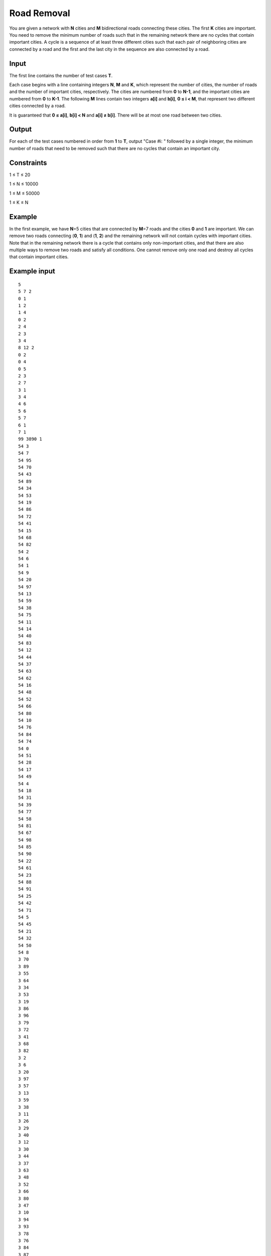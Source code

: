 Road Removal
============

You are given a network with **N** cities and **M** bidirectional roads
connecting these cities. The first **K** cities are important. You need to
remove the minimum number of roads such that in the remaining network there are
no cycles that contain important cities. A cycle is a sequence of at least
three different cities such that each pair of neighboring cities are connected
by a road and the first and the last city in the sequence are also connected by
a road.

Input
-----

The first line contains the number of test cases **T**.

Each case begins with a line containing integers **N**, **M** and **K**, which
represent the number of cities, the number of roads and the number of important
cities, respectively. The cities are numbered from **0** to **N-1**, and the
important cities are numbered from **0** to **K-1**. The following **M** lines
contain two integers **a[i]** and **b[i]**, **0 ≤ i < M**, that represent two
different cities connected by a road.

It is guaranteed that **0 ≤ a[i]**, **b[i] < N** and **a[i] ≠ b[i]**. There
will be at most one road between two cities.

Output
------

For each of the test cases numbered in order from **1** to **T**, output
"Case #i: " followed by a single integer, the minimum number of roads that need
to be removed such that there are no cycles that contain an important city.

Constraints
-----------

1 ≤ T ≤ 20

1 ≤ N ≤ 10000

1 ≤ M ≤ 50000

1 ≤ K ≤ N

Example
-------
In the first example, we have **N**\ =5 cities that are connected by **M**\ =7
roads and the cities **0** and **1** are important. We can remove two roads
connecting (**0**, **1**) and (**1**, **2**) and the remaining network will not
contain cycles with important cities. Note that in the remaining network there
is a cycle that contains only non-important cities, and that there are also
multiple ways to remove two roads and satisfy all conditions. One cannot remove
only one road and destroy all cycles that contain important cities.

Example input
-------------

::

    5
    5 7 2
    0 1
    1 2
    1 4
    0 2
    2 4
    2 3
    3 4
    8 12 2
    0 2
    0 4
    0 5
    2 3
    2 7
    3 1
    3 4
    4 6
    5 6
    5 7
    6 1
    7 1
    99 3890 1
    54 3
    54 7
    54 95
    54 70
    54 43
    54 89
    54 34
    54 53
    54 19
    54 86
    54 72
    54 41
    54 15
    54 68
    54 82
    54 2
    54 6
    54 1
    54 9
    54 20
    54 97
    54 13
    54 59
    54 38
    54 75
    54 11
    54 14
    54 40
    54 83
    54 12
    54 44
    54 37
    54 63
    54 62
    54 16
    54 48
    54 52
    54 66
    54 80
    54 10
    54 76
    54 84
    54 74
    54 0
    54 51
    54 28
    54 17
    54 49
    54 4
    54 18
    54 31
    54 39
    54 77
    54 58
    54 81
    54 67
    54 98
    54 85
    54 90
    54 22
    54 61
    54 23
    54 88
    54 91
    54 25
    54 42
    54 71
    54 5
    54 45
    54 21
    54 32
    54 50
    54 8
    3 70
    3 89
    3 55
    3 64
    3 34
    3 53
    3 19
    3 86
    3 96
    3 79
    3 72
    3 41
    3 68
    3 82
    3 2
    3 6
    3 20
    3 97
    3 57
    3 13
    3 59
    3 38
    3 11
    3 26
    3 29
    3 40
    3 12
    3 30
    3 44
    3 37
    3 63
    3 48
    3 52
    3 66
    3 80
    3 47
    3 10
    3 94
    3 93
    3 78
    3 76
    3 84
    3 87
    3 74
    3 27
    3 35
    3 0
    3 51
    3 28
    3 17
    3 49
    3 4
    3 36
    3 18
    3 31
    3 39
    3 77
    3 58
    3 60
    3 67
    3 98
    3 85
    3 90
    3 22
    3 65
    3 61
    3 56
    3 23
    3 88
    3 25
    3 71
    3 5
    3 73
    3 32
    3 50
    3 92
    7 70
    7 89
    7 55
    7 64
    7 34
    7 53
    7 19
    7 86
    7 96
    7 79
    7 72
    7 41
    7 15
    7 82
    7 6
    7 9
    7 97
    7 13
    7 59
    7 38
    7 69
    7 75
    7 24
    7 14
    7 26
    7 29
    7 83
    7 12
    7 30
    7 44
    7 37
    7 63
    7 62
    7 16
    7 48
    7 52
    7 66
    7 80
    7 10
    7 93
    7 78
    7 76
    7 84
    7 87
    7 74
    7 27
    7 0
    7 51
    7 17
    7 49
    7 4
    7 36
    7 18
    7 31
    7 46
    7 39
    7 81
    7 98
    7 85
    7 90
    7 33
    7 22
    7 65
    7 61
    7 56
    7 23
    7 88
    7 91
    7 42
    7 71
    7 5
    7 45
    7 21
    7 73
    7 32
    7 50
    7 8
    7 92
    95 70
    95 43
    95 55
    95 34
    95 53
    95 19
    95 86
    95 96
    95 79
    95 72
    95 41
    95 15
    95 68
    95 82
    95 6
    95 9
    95 20
    95 97
    95 57
    95 13
    95 59
    95 38
    95 69
    95 11
    95 24
    95 14
    95 26
    95 29
    95 83
    95 12
    95 30
    95 44
    95 37
    95 63
    95 62
    95 16
    95 48
    95 52
    95 66
    95 47
    95 94
    95 93
    95 76
    95 84
    95 87
    95 74
    95 27
    95 35
    95 0
    95 51
    95 28
    95 49
    95 4
    95 36
    95 18
    95 31
    95 46
    95 39
    95 77
    95 58
    95 81
    95 60
    95 98
    95 85
    95 90
    95 33
    95 22
    95 65
    95 61
    95 56
    95 23
    95 88
    95 91
    95 25
    95 42
    95 71
    95 21
    95 73
    95 32
    95 50
    95 8
    70 43
    70 89
    70 55
    70 34
    70 53
    70 19
    70 86
    70 96
    70 79
    70 72
    70 41
    70 15
    70 68
    70 82
    70 2
    70 6
    70 9
    70 20
    70 97
    70 57
    70 13
    70 59
    70 38
    70 75
    70 11
    70 24
    70 14
    70 26
    70 40
    70 83
    70 12
    70 30
    70 44
    70 37
    70 63
    70 62
    70 16
    70 48
    70 66
    70 80
    70 47
    70 94
    70 93
    70 76
    70 84
    70 87
    70 74
    70 27
    70 35
    70 0
    70 51
    70 17
    70 49
    70 4
    70 36
    70 18
    70 39
    70 77
    70 58
    70 81
    70 60
    70 98
    70 85
    70 90
    70 65
    70 23
    70 88
    70 91
    70 42
    70 71
    70 5
    70 45
    70 32
    70 50
    70 8
    70 92
    43 89
    43 55
    43 64
    43 53
    43 19
    43 86
    43 96
    43 79
    43 41
    43 15
    43 68
    43 82
    43 2
    43 6
    43 1
    43 20
    43 97
    43 57
    43 13
    43 59
    43 69
    43 75
    43 11
    43 24
    43 14
    43 26
    43 29
    43 40
    43 83
    43 12
    43 30
    43 44
    43 37
    43 63
    43 62
    43 16
    43 52
    43 66
    43 80
    43 47
    43 10
    43 94
    43 93
    43 78
    43 76
    43 84
    43 87
    43 27
    43 35
    43 0
    43 51
    43 28
    43 17
    43 49
    43 4
    43 18
    43 31
    43 46
    43 39
    43 58
    43 81
    43 60
    43 98
    43 85
    43 90
    43 22
    43 65
    43 61
    43 23
    43 88
    43 91
    43 25
    43 42
    43 71
    43 5
    43 45
    43 21
    43 73
    43 32
    43 50
    43 92
    89 55
    89 64
    89 34
    89 53
    89 19
    89 86
    89 96
    89 79
    89 72
    89 41
    89 15
    89 82
    89 2
    89 6
    89 1
    89 9
    89 20
    89 97
    89 13
    89 59
    89 38
    89 69
    89 11
    89 24
    89 14
    89 40
    89 12
    89 30
    89 44
    89 63
    89 62
    89 48
    89 52
    89 66
    89 80
    89 47
    89 10
    89 94
    89 93
    89 76
    89 84
    89 87
    89 35
    89 0
    89 28
    89 49
    89 4
    89 36
    89 31
    89 46
    89 39
    89 77
    89 58
    89 81
    89 60
    89 67
    89 85
    89 90
    89 33
    89 22
    89 65
    89 56
    89 23
    89 88
    89 91
    89 25
    89 42
    89 71
    89 5
    89 45
    89 21
    89 73
    89 8
    89 92
    55 64
    55 19
    55 86
    55 96
    55 79
    55 72
    55 41
    55 15
    55 68
    55 82
    55 2
    55 6
    55 1
    55 9
    55 20
    55 97
    55 57
    55 38
    55 69
    55 75
    55 26
    55 29
    55 12
    55 30
    55 44
    55 37
    55 63
    55 62
    55 16
    55 48
    55 52
    55 66
    55 80
    55 47
    55 10
    55 94
    55 93
    55 78
    55 76
    55 84
    55 87
    55 74
    55 35
    55 51
    55 28
    55 49
    55 4
    55 36
    55 18
    55 39
    55 77
    55 58
    55 81
    55 67
    55 98
    55 85
    55 90
    55 33
    55 22
    55 65
    55 61
    55 56
    55 23
    55 88
    55 91
    55 25
    55 42
    55 71
    55 5
    55 45
    55 21
    55 73
    55 32
    55 50
    55 92
    64 53
    64 19
    64 96
    64 79
    64 41
    64 15
    64 68
    64 2
    64 6
    64 1
    64 9
    64 20
    64 97
    64 57
    64 13
    64 59
    64 38
    64 69
    64 75
    64 11
    64 14
    64 26
    64 29
    64 40
    64 83
    64 12
    64 30
    64 44
    64 37
    64 63
    64 62
    64 16
    64 48
    64 52
    64 47
    64 10
    64 94
    64 93
    64 78
    64 76
    64 87
    64 74
    64 27
    64 35
    64 51
    64 28
    64 17
    64 49
    64 4
    64 46
    64 39
    64 77
    64 58
    64 81
    64 60
    64 67
    64 98
    64 90
    64 33
    64 65
    64 61
    64 56
    64 23
    64 88
    64 91
    64 25
    64 42
    64 71
    64 5
    64 45
    64 21
    64 73
    64 32
    64 50
    34 53
    34 86
    34 96
    34 79
    34 72
    34 41
    34 15
    34 82
    34 2
    34 6
    34 1
    34 20
    34 97
    34 57
    34 38
    34 69
    34 75
    34 24
    34 14
    34 26
    34 29
    34 40
    34 83
    34 30
    34 44
    34 37
    34 63
    34 16
    34 48
    34 52
    34 66
    34 80
    34 10
    34 93
    34 78
    34 76
    34 87
    34 74
    34 35
    34 0
    34 51
    34 28
    34 49
    34 36
    34 18
    34 31
    34 46
    34 39
    34 58
    34 81
    34 60
    34 67
    34 98
    34 90
    34 33
    34 22
    34 65
    34 56
    34 23
    34 88
    34 91
    34 25
    34 42
    34 71
    34 5
    34 45
    34 21
    34 73
    34 32
    34 50
    34 8
    34 92
    53 86
    53 79
    53 72
    53 15
    53 82
    53 2
    53 6
    53 9
    53 20
    53 97
    53 57
    53 13
    53 59
    53 38
    53 69
    53 75
    53 11
    53 24
    53 14
    53 26
    53 29
    53 40
    53 83
    53 12
    53 30
    53 44
    53 37
    53 63
    53 62
    53 48
    53 52
    53 66
    53 80
    53 47
    53 10
    53 93
    53 78
    53 84
    53 87
    53 74
    53 27
    53 35
    53 0
    53 51
    53 49
    53 4
    53 36
    53 31
    53 46
    53 39
    53 77
    53 81
    53 60
    53 67
    53 98
    53 85
    53 90
    53 33
    53 65
    53 61
    53 23
    53 91
    53 25
    53 42
    53 5
    53 45
    53 21
    53 73
    53 32
    53 8
    53 92
    19 86
    19 79
    19 72
    19 41
    19 15
    19 68
    19 82
    19 2
    19 6
    19 1
    19 13
    19 38
    19 69
    19 75
    19 11
    19 24
    19 14
    19 26
    19 29
    19 40
    19 83
    19 12
    19 30
    19 37
    19 63
    19 62
    19 16
    19 48
    19 52
    19 66
    19 47
    19 10
    19 94
    19 93
    19 76
    19 87
    19 74
    19 27
    19 35
    19 0
    19 51
    19 17
    19 49
    19 4
    19 36
    19 18
    19 31
    19 46
    19 39
    19 67
    19 90
    19 33
    19 65
    19 61
    19 23
    19 88
    19 91
    19 42
    19 71
    19 45
    19 21
    19 73
    19 32
    19 50
    86 96
    86 79
    86 72
    86 41
    86 15
    86 2
    86 6
    86 1
    86 20
    86 97
    86 57
    86 59
    86 38
    86 69
    86 75
    86 11
    86 24
    86 14
    86 29
    86 40
    86 83
    86 30
    86 44
    86 63
    86 62
    86 16
    86 48
    86 52
    86 66
    86 80
    86 47
    86 10
    86 94
    86 78
    86 84
    86 87
    86 27
    86 0
    86 28
    86 17
    86 36
    86 18
    86 31
    86 46
    86 77
    86 58
    86 81
    86 60
    86 85
    86 33
    86 22
    86 65
    86 61
    86 56
    86 23
    86 88
    86 91
    86 25
    86 42
    86 71
    86 5
    86 45
    86 21
    86 32
    86 50
    86 8
    86 92
    96 79
    96 72
    96 41
    96 15
    96 68
    96 82
    96 2
    96 1
    96 97
    96 57
    96 13
    96 38
    96 69
    96 75
    96 11
    96 24
    96 14
    96 29
    96 40
    96 83
    96 12
    96 44
    96 37
    96 63
    96 62
    96 16
    96 48
    96 66
    96 47
    96 94
    96 93
    96 78
    96 76
    96 84
    96 87
    96 35
    96 51
    96 17
    96 49
    96 4
    96 36
    96 18
    96 31
    96 46
    96 39
    96 77
    96 58
    96 81
    96 60
    96 67
    96 22
    96 65
    96 61
    96 56
    96 23
    96 88
    96 91
    96 42
    96 71
    96 5
    96 73
    96 32
    96 50
    96 8
    96 92
    79 72
    79 41
    79 15
    79 68
    79 82
    79 2
    79 6
    79 1
    79 9
    79 20
    79 97
    79 57
    79 13
    79 59
    79 38
    79 69
    79 75
    79 11
    79 24
    79 14
    79 26
    79 29
    79 83
    79 12
    79 30
    79 44
    79 37
    79 63
    79 62
    79 16
    79 48
    79 52
    79 66
    79 80
    79 47
    79 10
    79 94
    79 76
    79 84
    79 87
    79 27
    79 35
    79 0
    79 51
    79 28
    79 17
    79 49
    79 4
    79 18
    79 31
    79 46
    79 39
    79 77
    79 58
    79 81
    79 67
    79 98
    79 90
    79 33
    79 22
    79 65
    79 56
    79 23
    79 25
    79 42
    79 5
    79 45
    79 21
    79 73
    79 32
    79 50
    79 8
    79 92
    72 68
    72 2
    72 6
    72 9
    72 20
    72 57
    72 13
    72 59
    72 38
    72 69
    72 24
    72 14
    72 26
    72 29
    72 40
    72 83
    72 12
    72 30
    72 44
    72 37
    72 63
    72 62
    72 16
    72 48
    72 52
    72 66
    72 80
    72 47
    72 10
    72 93
    72 78
    72 76
    72 87
    72 74
    72 35
    72 0
    72 51
    72 28
    72 17
    72 49
    72 4
    72 18
    72 31
    72 39
    72 77
    72 67
    72 98
    72 85
    72 90
    72 33
    72 22
    72 65
    72 61
    72 56
    72 23
    72 88
    72 91
    72 25
    72 5
    72 45
    72 21
    72 73
    72 32
    72 50
    72 8
    72 92
    41 15
    41 82
    41 6
    41 1
    41 9
    41 20
    41 97
    41 57
    41 13
    41 59
    41 38
    41 75
    41 11
    41 24
    41 14
    41 26
    41 29
    41 83
    41 12
    41 44
    41 37
    41 62
    41 16
    41 48
    41 52
    41 66
    41 80
    41 47
    41 10
    41 94
    41 93
    41 78
    41 76
    41 74
    41 27
    41 0
    41 51
    41 28
    41 17
    41 49
    41 36
    41 18
    41 31
    41 46
    41 39
    41 77
    41 81
    41 60
    41 98
    41 85
    41 90
    41 22
    41 65
    41 61
    41 56
    41 23
    41 88
    41 91
    41 25
    41 42
    41 71
    41 5
    41 21
    41 73
    41 32
    41 50
    41 8
    41 92
    15 68
    15 82
    15 1
    15 9
    15 20
    15 97
    15 57
    15 13
    15 38
    15 69
    15 75
    15 11
    15 24
    15 14
    15 26
    15 29
    15 40
    15 83
    15 12
    15 30
    15 37
    15 63
    15 62
    15 16
    15 48
    15 52
    15 66
    15 80
    15 47
    15 10
    15 94
    15 93
    15 76
    15 87
    15 74
    15 35
    15 51
    15 28
    15 17
    15 49
    15 4
    15 36
    15 18
    15 31
    15 46
    15 39
    15 81
    15 60
    15 67
    15 90
    15 22
    15 61
    15 56
    15 23
    15 88
    15 91
    15 25
    15 42
    15 71
    15 45
    15 21
    15 73
    15 32
    15 50
    68 82
    68 6
    68 9
    68 97
    68 57
    68 13
    68 59
    68 38
    68 69
    68 24
    68 26
    68 40
    68 83
    68 12
    68 44
    68 37
    68 63
    68 62
    68 16
    68 48
    68 52
    68 80
    68 47
    68 10
    68 94
    68 93
    68 78
    68 76
    68 84
    68 87
    68 74
    68 27
    68 35
    68 0
    68 51
    68 17
    68 49
    68 4
    68 36
    68 31
    68 46
    68 39
    68 77
    68 58
    68 81
    68 60
    68 67
    68 85
    68 90
    68 33
    68 22
    68 65
    68 61
    68 23
    68 88
    68 91
    68 25
    68 42
    68 71
    68 5
    68 21
    68 73
    68 32
    68 50
    68 92
    82 2
    82 20
    82 97
    82 69
    82 75
    82 11
    82 24
    82 26
    82 29
    82 40
    82 83
    82 12
    82 37
    82 63
    82 62
    82 16
    82 48
    82 52
    82 47
    82 10
    82 94
    82 93
    82 78
    82 76
    82 84
    82 87
    82 27
    82 35
    82 0
    82 51
    82 28
    82 17
    82 49
    82 4
    82 36
    82 18
    82 31
    82 46
    82 39
    82 77
    82 58
    82 81
    82 67
    82 98
    82 90
    82 33
    82 22
    82 65
    82 61
    82 23
    82 88
    82 91
    82 25
    82 5
    82 21
    82 73
    82 32
    82 50
    82 92
    2 1
    2 9
    2 20
    2 97
    2 57
    2 13
    2 59
    2 69
    2 24
    2 14
    2 26
    2 29
    2 40
    2 83
    2 12
    2 30
    2 44
    2 37
    2 63
    2 62
    2 48
    2 52
    2 66
    2 80
    2 47
    2 93
    2 78
    2 76
    2 84
    2 87
    2 74
    2 27
    2 35
    2 0
    2 51
    2 28
    2 17
    2 49
    2 36
    2 18
    2 39
    2 77
    2 58
    2 81
    2 60
    2 67
    2 98
    2 85
    2 33
    2 22
    2 65
    2 61
    2 56
    2 23
    2 91
    2 25
    2 42
    2 71
    2 45
    2 21
    2 73
    2 32
    2 50
    2 92
    6 9
    6 20
    6 97
    6 57
    6 13
    6 59
    6 38
    6 69
    6 75
    6 14
    6 29
    6 40
    6 83
    6 12
    6 30
    6 44
    6 37
    6 62
    6 52
    6 80
    6 47
    6 10
    6 94
    6 93
    6 74
    6 0
    6 51
    6 28
    6 49
    6 4
    6 36
    6 31
    6 46
    6 39
    6 77
    6 58
    6 81
    6 60
    6 98
    6 85
    6 90
    6 33
    6 22
    6 65
    6 61
    6 56
    6 23
    6 88
    6 91
    6 25
    6 42
    6 71
    6 5
    6 21
    6 50
    6 8
    6 92
    1 20
    1 97
    1 57
    1 13
    1 59
    1 38
    1 69
    1 75
    1 11
    1 24
    1 14
    1 26
    1 40
    1 12
    1 30
    1 44
    1 37
    1 62
    1 16
    1 48
    1 52
    1 66
    1 80
    1 47
    1 10
    1 94
    1 78
    1 76
    1 84
    1 87
    1 27
    1 35
    1 51
    1 17
    1 49
    1 4
    1 36
    1 18
    1 31
    1 46
    1 39
    1 58
    1 81
    1 60
    1 67
    1 98
    1 85
    1 90
    1 33
    1 22
    1 65
    1 61
    1 56
    1 88
    1 91
    1 25
    1 42
    1 71
    1 5
    1 21
    1 73
    1 32
    1 50
    1 8
    1 92
    9 20
    9 97
    9 57
    9 13
    9 59
    9 38
    9 69
    9 75
    9 11
    9 14
    9 26
    9 29
    9 83
    9 12
    9 30
    9 37
    9 63
    9 62
    9 16
    9 48
    9 52
    9 80
    9 47
    9 10
    9 94
    9 93
    9 78
    9 76
    9 84
    9 74
    9 27
    9 35
    9 0
    9 51
    9 28
    9 17
    9 49
    9 4
    9 36
    9 31
    9 46
    9 39
    9 58
    9 81
    9 67
    9 98
    9 85
    9 90
    9 33
    9 22
    9 65
    9 61
    9 56
    9 23
    9 88
    9 91
    9 25
    9 42
    9 71
    9 5
    9 21
    9 50
    9 8
    9 92
    20 97
    20 57
    20 59
    20 38
    20 69
    20 75
    20 11
    20 14
    20 26
    20 29
    20 30
    20 44
    20 37
    20 63
    20 62
    20 16
    20 48
    20 52
    20 66
    20 80
    20 47
    20 94
    20 93
    20 84
    20 87
    20 74
    20 27
    20 35
    20 0
    20 51
    20 28
    20 17
    20 49
    20 4
    20 36
    20 18
    20 31
    20 46
    20 77
    20 58
    20 81
    20 67
    20 85
    20 90
    20 33
    20 22
    20 61
    20 56
    20 23
    20 88
    20 91
    20 25
    20 42
    20 71
    20 5
    20 45
    20 21
    20 73
    20 32
    20 50
    20 8
    20 92
    97 57
    97 13
    97 59
    97 38
    97 69
    97 75
    97 24
    97 14
    97 26
    97 29
    97 40
    97 83
    97 12
    97 30
    97 44
    97 37
    97 63
    97 16
    97 48
    97 52
    97 47
    97 93
    97 78
    97 76
    97 87
    97 35
    97 0
    97 17
    97 49
    97 4
    97 36
    97 18
    97 31
    97 46
    97 58
    97 81
    97 60
    97 67
    97 98
    97 85
    97 90
    97 22
    97 65
    97 61
    97 23
    97 88
    97 91
    97 25
    97 42
    97 71
    97 5
    97 45
    97 21
    97 73
    97 32
    97 50
    97 8
    97 92
    57 13
    57 59
    57 38
    57 69
    57 75
    57 11
    57 24
    57 14
    57 26
    57 29
    57 40
    57 83
    57 12
    57 30
    57 44
    57 37
    57 62
    57 16
    57 48
    57 80
    57 10
    57 93
    57 78
    57 84
    57 87
    57 74
    57 27
    57 35
    57 0
    57 51
    57 28
    57 17
    57 49
    57 4
    57 36
    57 31
    57 46
    57 39
    57 77
    57 58
    57 81
    57 60
    57 98
    57 85
    57 90
    57 33
    57 22
    57 61
    57 56
    57 23
    57 88
    57 25
    57 42
    57 71
    57 5
    57 21
    57 73
    57 50
    57 8
    57 92
    13 59
    13 38
    13 69
    13 11
    13 24
    13 14
    13 26
    13 29
    13 12
    13 44
    13 37
    13 63
    13 62
    13 16
    13 52
    13 47
    13 10
    13 94
    13 93
    13 76
    13 84
    13 87
    13 74
    13 27
    13 35
    13 0
    13 51
    13 28
    13 17
    13 49
    13 4
    13 36
    13 31
    13 46
    13 39
    13 77
    13 58
    13 81
    13 60
    13 67
    13 98
    13 85
    13 90
    13 33
    13 22
    13 65
    13 61
    13 56
    13 88
    13 91
    13 25
    13 42
    13 71
    13 5
    13 45
    13 21
    13 73
    13 32
    13 50
    13 8
    13 92
    59 38
    59 69
    59 75
    59 11
    59 24
    59 83
    59 12
    59 44
    59 37
    59 63
    59 62
    59 16
    59 48
    59 52
    59 80
    59 47
    59 93
    59 76
    59 84
    59 87
    59 74
    59 27
    59 35
    59 0
    59 28
    59 17
    59 4
    59 36
    59 18
    59 31
    59 39
    59 81
    59 67
    59 98
    59 85
    59 90
    59 33
    59 22
    59 65
    59 61
    59 56
    59 88
    59 91
    59 25
    59 42
    59 5
    59 21
    59 73
    59 50
    59 92
    38 69
    38 75
    38 11
    38 26
    38 40
    38 83
    38 37
    38 63
    38 16
    38 48
    38 52
    38 66
    38 80
    38 47
    38 10
    38 94
    38 93
    38 76
    38 84
    38 87
    38 74
    38 27
    38 35
    38 51
    38 28
    38 17
    38 49
    38 4
    38 36
    38 18
    38 31
    38 46
    38 39
    38 77
    38 58
    38 81
    38 60
    38 98
    38 85
    38 90
    38 33
    38 22
    38 61
    38 56
    38 23
    38 88
    38 91
    38 25
    38 42
    38 71
    38 5
    38 45
    38 21
    38 73
    38 32
    38 50
    38 8
    69 75
    69 24
    69 29
    69 40
    69 83
    69 12
    69 30
    69 44
    69 63
    69 62
    69 16
    69 48
    69 52
    69 80
    69 47
    69 10
    69 94
    69 93
    69 78
    69 84
    69 27
    69 35
    69 0
    69 51
    69 28
    69 17
    69 49
    69 4
    69 36
    69 18
    69 46
    69 39
    69 77
    69 60
    69 85
    69 90
    69 33
    69 22
    69 65
    69 61
    69 56
    69 88
    69 91
    69 71
    69 5
    69 45
    69 21
    69 73
    69 32
    69 50
    69 8
    69 92
    75 11
    75 24
    75 14
    75 26
    75 29
    75 40
    75 83
    75 12
    75 30
    75 37
    75 63
    75 62
    75 16
    75 48
    75 52
    75 66
    75 80
    75 10
    75 94
    75 93
    75 78
    75 76
    75 84
    75 87
    75 74
    75 27
    75 35
    75 51
    75 28
    75 17
    75 49
    75 4
    75 36
    75 31
    75 39
    75 77
    75 58
    75 81
    75 60
    75 67
    75 98
    75 90
    75 22
    75 61
    75 56
    75 23
    75 88
    75 91
    75 25
    75 42
    75 71
    75 5
    75 45
    75 32
    75 8
    75 92
    11 14
    11 29
    11 12
    11 30
    11 44
    11 37
    11 48
    11 80
    11 47
    11 10
    11 93
    11 78
    11 76
    11 84
    11 74
    11 27
    11 0
    11 51
    11 17
    11 49
    11 36
    11 18
    11 31
    11 46
    11 77
    11 81
    11 60
    11 67
    11 98
    11 85
    11 90
    11 33
    11 22
    11 61
    11 56
    11 23
    11 88
    11 91
    11 25
    11 42
    11 5
    11 45
    11 21
    11 73
    11 32
    11 50
    11 8
    24 14
    24 26
    24 29
    24 40
    24 83
    24 37
    24 63
    24 62
    24 16
    24 48
    24 52
    24 66
    24 80
    24 47
    24 10
    24 94
    24 93
    24 76
    24 84
    24 27
    24 35
    24 51
    24 28
    24 17
    24 49
    24 4
    24 36
    24 39
    24 58
    24 60
    24 67
    24 98
    24 90
    24 33
    24 65
    24 61
    24 56
    24 23
    24 88
    24 91
    24 42
    24 71
    24 5
    24 45
    24 21
    24 73
    24 32
    24 50
    24 8
    24 92
    14 26
    14 29
    14 40
    14 83
    14 12
    14 30
    14 44
    14 37
    14 63
    14 62
    14 16
    14 48
    14 52
    14 66
    14 80
    14 47
    14 10
    14 94
    14 93
    14 78
    14 76
    14 84
    14 87
    14 27
    14 35
    14 0
    14 51
    14 28
    14 17
    14 4
    14 36
    14 18
    14 31
    14 46
    14 39
    14 77
    14 58
    14 81
    14 60
    14 67
    14 98
    14 85
    14 22
    14 65
    14 61
    14 56
    14 88
    14 91
    14 25
    14 71
    14 5
    14 45
    14 73
    14 32
    14 8
    14 92
    26 40
    26 83
    26 30
    26 37
    26 63
    26 62
    26 16
    26 48
    26 52
    26 66
    26 80
    26 47
    26 10
    26 94
    26 93
    26 78
    26 76
    26 84
    26 74
    26 27
    26 35
    26 0
    26 28
    26 49
    26 36
    26 18
    26 39
    26 77
    26 58
    26 81
    26 60
    26 67
    26 98
    26 85
    26 90
    26 33
    26 22
    26 65
    26 61
    26 56
    26 23
    26 91
    26 25
    26 45
    26 21
    26 73
    26 32
    26 50
    26 8
    26 92
    29 12
    29 63
    29 62
    29 16
    29 48
    29 66
    29 80
    29 47
    29 10
    29 94
    29 93
    29 76
    29 84
    29 87
    29 74
    29 27
    29 51
    29 28
    29 17
    29 49
    29 4
    29 36
    29 18
    29 31
    29 46
    29 39
    29 77
    29 58
    29 81
    29 67
    29 98
    29 85
    29 90
    29 33
    29 22
    29 61
    29 56
    29 88
    29 42
    29 71
    29 5
    29 45
    29 73
    29 32
    29 50
    29 92
    40 83
    40 37
    40 16
    40 48
    40 52
    40 80
    40 47
    40 10
    40 94
    40 93
    40 78
    40 76
    40 84
    40 87
    40 74
    40 27
    40 35
    40 0
    40 51
    40 28
    40 49
    40 4
    40 36
    40 46
    40 77
    40 58
    40 85
    40 90
    40 22
    40 23
    40 88
    40 91
    40 25
    40 42
    40 71
    40 5
    40 45
    40 21
    40 32
    40 50
    40 8
    40 92
    83 12
    83 30
    83 44
    83 37
    83 63
    83 16
    83 48
    83 52
    83 66
    83 80
    83 10
    83 94
    83 93
    83 78
    83 76
    83 87
    83 74
    83 27
    83 35
    83 0
    83 51
    83 28
    83 17
    83 49
    83 4
    83 31
    83 46
    83 39
    83 77
    83 58
    83 81
    83 67
    83 85
    83 33
    83 22
    83 65
    83 61
    83 56
    83 23
    83 88
    83 91
    83 25
    83 42
    83 71
    83 5
    83 45
    83 21
    83 73
    83 50
    83 8
    12 44
    12 63
    12 62
    12 16
    12 48
    12 52
    12 66
    12 80
    12 47
    12 10
    12 78
    12 76
    12 84
    12 87
    12 74
    12 27
    12 35
    12 0
    12 51
    12 28
    12 17
    12 49
    12 4
    12 36
    12 31
    12 46
    12 39
    12 77
    12 81
    12 60
    12 67
    12 98
    12 90
    12 33
    12 22
    12 65
    12 61
    12 56
    12 23
    12 88
    12 91
    12 25
    12 42
    12 71
    12 5
    12 21
    12 73
    12 32
    12 50
    12 8
    12 92
    30 37
    30 63
    30 62
    30 16
    30 52
    30 66
    30 80
    30 47
    30 93
    30 78
    30 76
    30 84
    30 87
    30 27
    30 35
    30 0
    30 28
    30 17
    30 49
    30 4
    30 18
    30 31
    30 39
    30 77
    30 81
    30 60
    30 67
    30 98
    30 90
    30 33
    30 22
    30 65
    30 61
    30 56
    30 23
    30 88
    30 25
    30 42
    30 71
    30 5
    30 21
    30 73
    30 32
    30 8
    30 92
    44 62
    44 16
    44 48
    44 52
    44 66
    44 80
    44 47
    44 94
    44 78
    44 76
    44 84
    44 87
    44 74
    44 27
    44 51
    44 28
    44 49
    44 36
    44 18
    44 31
    44 46
    44 39
    44 58
    44 81
    44 60
    44 98
    44 85
    44 90
    44 33
    44 65
    44 61
    44 56
    44 23
    44 88
    44 91
    44 25
    44 42
    44 71
    44 45
    44 21
    44 73
    44 32
    44 8
    37 63
    37 16
    37 48
    37 52
    37 66
    37 80
    37 47
    37 10
    37 93
    37 78
    37 76
    37 87
    37 74
    37 27
    37 35
    37 0
    37 51
    37 28
    37 17
    37 49
    37 36
    37 31
    37 46
    37 39
    37 77
    37 81
    37 60
    37 67
    37 98
    37 85
    37 90
    37 33
    37 22
    37 65
    37 61
    37 23
    37 88
    37 91
    37 25
    37 42
    37 71
    37 45
    37 32
    37 8
    37 92
    63 62
    63 16
    63 48
    63 52
    63 66
    63 80
    63 47
    63 10
    63 94
    63 93
    63 78
    63 76
    63 84
    63 87
    63 74
    63 27
    63 35
    63 51
    63 28
    63 49
    63 4
    63 36
    63 31
    63 39
    63 77
    63 58
    63 81
    63 60
    63 67
    63 98
    63 85
    63 90
    63 33
    63 22
    63 65
    63 56
    63 23
    63 88
    63 91
    63 25
    63 42
    63 71
    63 5
    63 45
    63 21
    63 73
    63 32
    63 8
    63 92
    62 16
    62 48
    62 52
    62 66
    62 80
    62 47
    62 10
    62 94
    62 93
    62 78
    62 76
    62 84
    62 87
    62 27
    62 35
    62 28
    62 17
    62 4
    62 36
    62 18
    62 31
    62 46
    62 77
    62 58
    62 60
    62 67
    62 98
    62 85
    62 90
    62 22
    62 65
    62 61
    62 56
    62 23
    62 88
    62 25
    62 42
    62 45
    62 21
    62 32
    62 50
    62 8
    62 92
    16 52
    16 66
    16 47
    16 10
    16 94
    16 78
    16 76
    16 84
    16 87
    16 74
    16 27
    16 35
    16 51
    16 28
    16 17
    16 49
    16 4
    16 36
    16 18
    16 31
    16 46
    16 39
    16 77
    16 58
    16 81
    16 60
    16 67
    16 98
    16 85
    16 90
    16 33
    16 22
    16 65
    16 61
    16 23
    16 88
    16 91
    16 42
    16 71
    16 5
    16 45
    16 32
    16 50
    16 8
    16 92
    48 52
    48 66
    48 80
    48 10
    48 93
    48 78
    48 76
    48 84
    48 87
    48 74
    48 27
    48 35
    48 28
    48 17
    48 4
    48 36
    48 18
    48 31
    48 46
    48 77
    48 58
    48 81
    48 60
    48 67
    48 85
    48 90
    48 33
    48 22
    48 65
    48 56
    48 23
    48 88
    48 91
    48 25
    48 71
    48 45
    48 32
    48 8
    48 92
    52 66
    52 80
    52 10
    52 94
    52 78
    52 76
    52 84
    52 87
    52 74
    52 35
    52 0
    52 51
    52 28
    52 17
    52 49
    52 36
    52 18
    52 31
    52 46
    52 39
    52 77
    52 58
    52 81
    52 60
    52 67
    52 98
    52 90
    52 33
    52 22
    52 65
    52 61
    52 56
    52 23
    52 88
    52 25
    52 42
    52 71
    52 5
    52 45
    52 21
    52 73
    52 92
    66 80
    66 47
    66 94
    66 93
    66 78
    66 76
    66 84
    66 87
    66 35
    66 0
    66 51
    66 28
    66 17
    66 49
    66 4
    66 36
    66 18
    66 31
    66 39
    66 77
    66 58
    66 60
    66 98
    66 85
    66 90
    66 33
    66 22
    66 65
    66 61
    66 56
    66 23
    66 88
    66 25
    66 71
    66 5
    66 21
    66 73
    66 32
    66 50
    66 8
    66 92
    80 47
    80 10
    80 93
    80 78
    80 76
    80 84
    80 87
    80 74
    80 27
    80 0
    80 28
    80 49
    80 36
    80 18
    80 31
    80 39
    80 77
    80 58
    80 81
    80 60
    80 85
    80 90
    80 33
    80 22
    80 65
    80 61
    80 56
    80 23
    80 88
    80 91
    80 25
    80 71
    80 45
    80 21
    80 73
    80 50
    80 8
    80 92
    47 10
    47 94
    47 93
    47 78
    47 76
    47 84
    47 87
    47 74
    47 27
    47 35
    47 28
    47 17
    47 4
    47 36
    47 18
    47 31
    47 39
    47 77
    47 58
    47 81
    47 67
    47 98
    47 85
    47 90
    47 33
    47 22
    47 65
    47 61
    47 23
    47 91
    47 25
    47 71
    47 45
    47 21
    47 73
    47 32
    47 50
    47 8
    47 92
    10 94
    10 93
    10 78
    10 76
    10 84
    10 87
    10 74
    10 27
    10 35
    10 0
    10 4
    10 36
    10 18
    10 31
    10 46
    10 39
    10 77
    10 58
    10 81
    10 60
    10 67
    10 98
    10 85
    10 90
    10 33
    10 22
    10 23
    10 88
    10 91
    10 25
    10 42
    10 71
    10 5
    10 45
    10 21
    10 73
    10 32
    10 50
    10 92
    94 78
    94 76
    94 84
    94 87
    94 74
    94 35
    94 28
    94 49
    94 4
    94 36
    94 46
    94 39
    94 77
    94 58
    94 81
    94 60
    94 67
    94 85
    94 90
    94 33
    94 22
    94 65
    94 56
    94 23
    94 88
    94 25
    94 42
    94 5
    94 45
    94 73
    94 32
    94 50
    94 8
    93 78
    93 76
    93 87
    93 74
    93 27
    93 35
    93 0
    93 51
    93 28
    93 17
    93 49
    93 18
    93 46
    93 77
    93 81
    93 67
    93 85
    93 90
    93 22
    93 61
    93 56
    93 23
    93 88
    93 91
    93 42
    93 71
    93 5
    93 45
    93 21
    93 73
    93 32
    93 50
    93 8
    93 92
    78 76
    78 84
    78 87
    78 74
    78 27
    78 35
    78 0
    78 17
    78 49
    78 36
    78 31
    78 46
    78 39
    78 77
    78 58
    78 81
    78 60
    78 85
    78 90
    78 33
    78 22
    78 65
    78 56
    78 23
    78 88
    78 91
    78 42
    78 5
    78 45
    78 21
    78 73
    78 32
    78 8
    78 92
    76 84
    76 87
    76 74
    76 27
    76 35
    76 0
    76 51
    76 17
    76 4
    76 36
    76 31
    76 46
    76 39
    76 77
    76 58
    76 60
    76 67
    76 85
    76 33
    76 61
    76 23
    76 88
    76 91
    76 25
    76 42
    76 71
    76 5
    76 45
    76 21
    76 73
    76 50
    76 8
    84 27
    84 35
    84 51
    84 28
    84 17
    84 49
    84 4
    84 18
    84 31
    84 77
    84 58
    84 60
    84 67
    84 85
    84 90
    84 65
    84 61
    84 56
    84 23
    84 88
    84 91
    84 25
    84 42
    84 71
    84 5
    84 45
    84 21
    84 73
    84 50
    84 8
    84 92
    87 74
    87 27
    87 0
    87 51
    87 28
    87 17
    87 49
    87 4
    87 36
    87 31
    87 46
    87 77
    87 58
    87 81
    87 67
    87 98
    87 85
    87 90
    87 33
    87 22
    87 61
    87 56
    87 23
    87 88
    87 91
    87 25
    87 42
    87 5
    87 32
    87 8
    87 92
    74 51
    74 28
    74 17
    74 4
    74 36
    74 18
    74 31
    74 39
    74 77
    74 58
    74 81
    74 60
    74 67
    74 98
    74 85
    74 90
    74 22
    74 65
    74 61
    74 88
    74 91
    74 25
    74 42
    74 71
    74 45
    74 21
    74 73
    74 50
    74 8
    27 35
    27 0
    27 51
    27 28
    27 49
    27 4
    27 36
    27 18
    27 31
    27 46
    27 39
    27 77
    27 58
    27 81
    27 60
    27 98
    27 85
    27 90
    27 33
    27 22
    27 65
    27 61
    27 56
    27 23
    27 88
    27 91
    27 25
    27 42
    27 71
    27 5
    27 45
    27 21
    27 73
    27 8
    27 92
    35 0
    35 51
    35 17
    35 49
    35 4
    35 36
    35 18
    35 31
    35 46
    35 77
    35 58
    35 60
    35 67
    35 98
    35 85
    35 90
    35 33
    35 22
    35 65
    35 61
    35 56
    35 23
    35 88
    35 25
    35 42
    35 71
    35 45
    35 73
    35 32
    35 50
    35 92
    0 51
    0 28
    0 17
    0 49
    0 4
    0 36
    0 18
    0 31
    0 46
    0 39
    0 77
    0 58
    0 81
    0 60
    0 67
    0 90
    0 33
    0 22
    0 65
    0 61
    0 56
    0 23
    0 25
    0 42
    0 71
    0 45
    0 21
    0 73
    0 8
    0 92
    51 28
    51 17
    51 4
    51 18
    51 31
    51 46
    51 39
    51 77
    51 58
    51 81
    51 67
    51 98
    51 90
    51 33
    51 22
    51 65
    51 61
    51 23
    51 91
    51 25
    51 42
    51 71
    51 5
    51 45
    51 21
    51 73
    51 50
    51 8
    28 17
    28 49
    28 4
    28 36
    28 18
    28 31
    28 46
    28 39
    28 77
    28 58
    28 81
    28 60
    28 67
    28 98
    28 85
    28 90
    28 33
    28 22
    28 65
    28 61
    28 56
    28 91
    28 25
    28 42
    28 71
    28 45
    28 21
    28 73
    28 32
    28 50
    28 8
    28 92
    17 49
    17 4
    17 36
    17 18
    17 31
    17 46
    17 39
    17 77
    17 58
    17 60
    17 98
    17 85
    17 90
    17 33
    17 22
    17 61
    17 56
    17 23
    17 88
    17 91
    17 71
    17 5
    17 45
    17 73
    17 32
    17 50
    17 8
    17 92
    49 4
    49 46
    49 39
    49 77
    49 58
    49 81
    49 60
    49 67
    49 98
    49 85
    49 90
    49 33
    49 22
    49 65
    49 61
    49 56
    49 23
    49 88
    49 25
    49 42
    49 71
    49 5
    49 21
    49 8
    49 92
    4 36
    4 18
    4 31
    4 39
    4 77
    4 58
    4 81
    4 60
    4 67
    4 98
    4 85
    4 90
    4 33
    4 22
    4 65
    4 61
    4 56
    4 23
    4 88
    4 91
    4 25
    4 42
    4 71
    4 45
    4 21
    4 73
    4 32
    4 50
    4 8
    4 92
    36 18
    36 46
    36 39
    36 77
    36 58
    36 81
    36 60
    36 67
    36 85
    36 90
    36 33
    36 65
    36 61
    36 56
    36 23
    36 88
    36 91
    36 25
    36 42
    36 71
    36 5
    36 45
    36 73
    36 32
    36 8
    36 92
    18 31
    18 46
    18 77
    18 58
    18 81
    18 67
    18 98
    18 85
    18 33
    18 22
    18 61
    18 23
    18 88
    18 91
    18 71
    18 5
    18 73
    18 50
    18 92
    31 46
    31 39
    31 77
    31 81
    31 60
    31 67
    31 98
    31 85
    31 90
    31 33
    31 22
    31 65
    31 61
    31 56
    31 23
    31 88
    31 91
    31 71
    31 5
    31 45
    31 21
    31 32
    31 50
    31 8
    31 92
    46 39
    46 58
    46 81
    46 60
    46 67
    46 85
    46 90
    46 33
    46 22
    46 65
    46 61
    46 56
    46 88
    46 91
    46 25
    46 71
    46 5
    46 45
    46 21
    46 73
    46 32
    46 50
    46 8
    46 92
    39 77
    39 58
    39 60
    39 98
    39 90
    39 33
    39 22
    39 65
    39 56
    39 23
    39 88
    39 25
    39 42
    39 71
    39 50
    39 8
    77 58
    77 81
    77 60
    77 98
    77 90
    77 33
    77 22
    77 65
    77 61
    77 56
    77 23
    77 88
    77 91
    77 25
    77 42
    77 71
    77 5
    77 21
    77 73
    77 50
    77 8
    58 81
    58 67
    58 98
    58 85
    58 90
    58 33
    58 22
    58 61
    58 56
    58 23
    58 88
    58 91
    58 42
    58 71
    58 5
    58 45
    58 21
    58 73
    58 32
    58 50
    58 8
    58 92
    81 60
    81 67
    81 85
    81 90
    81 33
    81 65
    81 61
    81 56
    81 23
    81 88
    81 91
    81 25
    81 42
    81 71
    81 5
    81 45
    81 73
    81 32
    81 50
    81 8
    81 92
    60 67
    60 98
    60 85
    60 90
    60 22
    60 65
    60 61
    60 56
    60 23
    60 88
    60 91
    60 25
    60 42
    60 71
    60 5
    60 73
    60 32
    60 8
    60 92
    67 98
    67 85
    67 33
    67 65
    67 61
    67 56
    67 23
    67 88
    67 91
    67 25
    67 42
    67 71
    67 5
    67 45
    67 73
    67 32
    67 92
    98 85
    98 90
    98 33
    98 22
    98 65
    98 23
    98 88
    98 91
    98 42
    98 71
    98 5
    98 21
    98 73
    98 32
    98 50
    98 8
    98 92
    85 90
    85 33
    85 65
    85 61
    85 56
    85 23
    85 91
    85 25
    85 42
    85 71
    85 5
    85 45
    85 21
    85 32
    85 50
    85 8
    85 92
    90 33
    90 22
    90 61
    90 56
    90 23
    90 88
    90 91
    90 25
    90 42
    90 71
    90 5
    90 21
    90 50
    90 8
    90 92
    33 65
    33 61
    33 56
    33 23
    33 88
    33 91
    33 25
    33 42
    33 71
    33 5
    33 45
    33 21
    33 73
    33 32
    33 50
    33 8
    22 65
    22 56
    22 23
    22 91
    22 25
    22 71
    22 45
    22 21
    22 32
    22 50
    22 8
    22 92
    65 61
    65 56
    65 42
    65 71
    65 5
    65 45
    65 21
    65 73
    65 32
    65 50
    65 8
    65 92
    61 56
    61 23
    61 88
    61 91
    61 25
    61 42
    61 71
    61 21
    61 73
    61 32
    61 50
    61 8
    61 92
    56 23
    56 88
    56 91
    56 25
    56 42
    56 71
    56 5
    56 45
    56 21
    56 73
    56 32
    56 50
    56 8
    56 92
    23 91
    23 25
    23 71
    23 5
    23 45
    23 21
    23 73
    23 50
    23 8
    23 92
    88 91
    88 25
    88 42
    88 71
    88 5
    88 45
    88 21
    88 32
    88 92
    91 25
    91 42
    91 71
    91 45
    91 21
    91 73
    91 32
    91 8
    91 92
    25 42
    25 71
    25 5
    25 45
    25 21
    25 73
    25 32
    25 8
    25 92
    42 45
    42 21
    42 73
    42 32
    42 50
    42 92
    71 5
    71 21
    71 73
    71 32
    71 50
    71 8
    5 45
    5 21
    5 73
    5 8
    5 92
    45 73
    45 50
    45 8
    45 92
    21 73
    21 32
    21 50
    21 8
    21 92
    73 32
    73 50
    73 8
    73 92
    32 50
    32 8
    32 92
    50 8
    50 92
    8 92
    126 702 3
    74 86
    74 44
    74 98
    74 41
    74 14
    74 17
    74 50
    74 62
    74 107
    74 104
    94 16
    94 61
    94 7
    94 106
    94 124
    94 34
    94 70
    94 82
    94 19
    94 37
    94 118
    94 64
    77 101
    77 53
    77 44
    77 89
    77 110
    77 65
    77 17
    77 2
    77 107
    77 47
    77 20
    93 81
    93 18
    93 15
    93 6
    93 117
    93 33
    93 63
    93 60
    93 69
    93 105
    93 36
    93 123
    40 16
    40 100
    40 73
    40 115
    40 7
    40 10
    40 70
    40 52
    40 97
    40 28
    40 118
    40 64
    16 73
    16 49
    16 91
    16 103
    16 46
    16 4
    16 28
    16 76
    95 125
    95 65
    95 17
    95 38
    95 62
    95 8
    95 35
    95 107
    95 119
    95 20
    95 83
    95 71
    101 125
    101 44
    101 23
    101 89
    101 26
    101 41
    101 14
    101 113
    101 68
    101 71
    100 112
    100 43
    100 13
    100 22
    100 124
    100 70
    100 88
    100 67
    100 76
    100 25
    81 6
    81 3
    81 114
    81 69
    81 51
    81 105
    81 21
    81 24
    81 111
    81 48
    81 57
    73 49
    73 85
    73 61
    73 103
    73 43
    73 13
    73 106
    73 97
    86 53
    86 110
    86 26
    86 98
    86 11
    86 56
    86 62
    86 8
    86 29
    86 116
    86 119
    90 15
    90 66
    90 3
    90 30
    90 33
    90 78
    90 60
    90 12
    90 114
    90 120
    90 102
    90 123
    90 57
    18 6
    18 30
    18 78
    18 75
    18 96
    18 51
    18 105
    18 42
    18 48
    15 3
    15 45
    15 75
    15 72
    15 39
    15 27
    15 48
    15 102
    59 89
    59 26
    59 2
    59 92
    59 35
    59 29
    59 116
    59 47
    59 119
    59 83
    59 71
    6 66
    6 117
    6 30
    6 63
    6 84
    6 39
    6 36
    66 33
    66 54
    66 78
    66 99
    66 9
    66 96
    66 42
    66 36
    66 123
    1 58
    1 79
    1 61
    1 112
    1 13
    1 124
    1 34
    1 88
    1 76
    1 31
    1 25
    1 121
    53 23
    53 110
    53 41
    53 65
    53 113
    53 29
    53 20
    53 83
    117 30
    117 60
    117 84
    117 39
    117 105
    117 42
    117 57
    117 87
    49 79
    49 61
    49 109
    49 106
    49 124
    49 82
    49 19
    49 37
    49 25
    125 14
    125 65
    125 113
    125 2
    125 50
    125 5
    125 92
    125 38
    125 68
    125 47
    32 44
    32 89
    32 110
    32 65
    32 2
    32 56
    32 92
    32 62
    32 8
    32 107
    32 119
    32 20
    44 14
    44 11
    44 56
    44 68
    44 104
    44 122
    44 119
    44 20
    3 33
    3 63
    3 78
    3 60
    3 114
    3 36
    3 27
    3 123
    23 110
    23 98
    23 11
    23 56
    23 80
    23 35
    23 47
    23 83
    89 14
    89 65
    89 113
    89 2
    89 11
    89 56
    89 29
    89 122
    89 119
    58 115
    58 91
    58 46
    58 34
    58 70
    58 88
    58 28
    58 82
    58 25
    58 118
    85 61
    85 109
    85 115
    85 7
    85 10
    85 52
    85 55
    85 97
    85 28
    85 25
    85 118
    110 98
    110 50
    110 80
    110 35
    110 122
    108 30
    108 33
    108 78
    108 75
    108 96
    108 84
    108 51
    108 120
    108 21
    108 48
    30 63
    30 54
    30 60
    30 105
    30 0
    30 42
    30 87
    26 14
    26 113
    26 2
    26 50
    26 56
    26 38
    26 104
    26 83
    33 63
    33 9
    33 45
    33 120
    33 0
    33 21
    33 111
    33 57
    63 75
    63 96
    63 51
    63 39
    63 120
    63 123
    63 87
    54 78
    54 84
    54 114
    54 21
    54 42
    54 24
    54 111
    54 87
    78 45
    78 0
    78 21
    78 111
    78 48
    78 102
    98 41
    98 65
    98 11
    98 38
    98 68
    98 122
    98 20
    79 109
    79 91
    79 112
    79 103
    79 46
    79 4
    79 22
    79 55
    79 67
    79 19
    99 75
    99 12
    99 69
    99 39
    99 21
    99 42
    99 24
    99 111
    99 123
    99 87
    61 91
    61 4
    61 28
    61 37
    61 31
    61 118
    61 121
    41 65
    41 17
    41 11
    41 8
    41 29
    41 116
    41 119
    41 71
    9 96
    9 84
    9 69
    9 39
    9 120
    9 21
    9 42
    9 87
    109 22
    109 34
    109 52
    109 97
    109 76
    109 31
    109 121
    45 75
    45 12
    45 69
    45 120
    45 105
    45 21
    45 102
    45 123
    45 57
    75 51
    75 105
    75 0
    75 42
    75 87
    115 91
    115 103
    115 4
    115 55
    115 28
    115 82
    115 37
    60 84
    60 72
    60 120
    60 0
    60 36
    60 27
    60 48
    91 103
    91 13
    91 4
    91 124
    91 34
    91 67
    91 31
    91 121
    7 67
    7 82
    7 19
    7 37
    7 31
    7 118
    7 64
    14 2
    14 92
    14 38
    14 47
    14 71
    96 84
    96 72
    96 39
    96 120
    96 21
    96 36
    65 5
    65 8
    65 35
    65 122
    113 2
    113 56
    113 80
    113 38
    113 35
    113 83
    17 50
    17 5
    17 92
    17 104
    17 29
    17 47
    2 80
    2 62
    2 35
    2 122
    84 72
    84 114
    84 51
    84 24
    84 27
    50 80
    50 38
    50 62
    50 107
    50 20
    50 83
    11 35
    11 68
    11 122
    11 71
    72 12
    72 39
    72 105
    72 42
    72 48
    72 102
    10 43
    10 22
    10 34
    10 70
    10 97
    10 88
    10 67
    10 121
    112 124
    112 34
    112 52
    112 55
    112 88
    112 82
    112 37
    112 25
    56 80
    56 68
    56 116
    12 69
    12 0
    12 42
    12 24
    12 36
    12 123
    12 87
    114 39
    114 36
    114 27
    114 102
    114 57
    103 46
    103 43
    103 70
    103 28
    103 25
    69 39
    69 36
    69 102
    69 57
    46 13
    46 106
    46 22
    46 124
    46 34
    46 70
    46 76
    46 121
    43 13
    43 55
    43 67
    43 76
    43 19
    43 31
    43 118
    43 121
    51 39
    51 21
    51 27
    51 111
    5 92
    5 80
    5 38
    5 62
    5 35
    5 29
    5 116
    5 83
    13 124
    13 70
    13 88
    13 37
    13 25
    4 124
    4 34
    4 28
    4 82
    4 37
    4 64
    39 27
    120 0
    120 42
    120 87
    105 27
    105 48
    106 28
    106 76
    106 82
    106 19
    106 31
    106 118
    0 24
    0 111
    0 123
    0 57
    0 87
    22 34
    22 52
    22 55
    22 97
    22 82
    42 102
    124 67
    124 37
    124 64
    34 67
    34 64
    34 121
    92 80
    92 62
    92 35
    92 68
    92 104
    92 122
    92 116
    80 68
    80 104
    80 47
    80 20
    38 62
    38 8
    38 68
    38 116
    38 71
    62 29
    62 122
    62 119
    8 68
    8 119
    8 20
    8 83
    35 68
    35 122
    35 47
    107 29
    107 47
    107 119
    107 20
    107 83
    70 82
    70 37
    52 28
    52 76
    52 82
    52 19
    52 64
    55 88
    55 67
    55 31
    55 25
    97 67
    97 19
    97 37
    97 64
    97 121
    88 28
    88 76
    88 31
    88 118
    88 64
    88 121
    67 37
    104 29
    104 116
    104 47
    104 71
    24 36
    24 111
    24 48
    24 102
    24 57
    29 116
    76 19
    76 64
    82 25
    122 47
    36 111
    36 48
    36 123
    116 83
    19 31
    27 102
    27 57
    27 87
    37 25
    31 118
    31 64
    47 71
    111 123
    111 87
    48 123
    83 71
    57 87
    64 121
    874 1413 76
    0 76
    1 77
    2 78
    2 116
    3 79
    3 117
    4 80
    4 118
    5 81
    5 119
    5 157
    6 82
    6 120
    6 158
    6 196
    7 83
    7 121
    7 159
    7 197
    8 84
    8 122
    8 160
    8 198
    8 236
    9 85
    9 123
    9 161
    9 199
    9 237
    10 86
    10 124
    10 162
    10 200
    10 238
    11 87
    11 125
    11 163
    11 201
    11 239
    11 277
    12 88
    12 126
    12 164
    12 202
    12 240
    12 278
    12 316
    13 89
    13 127
    13 165
    13 203
    13 241
    13 279
    13 317
    14 90
    14 128
    14 166
    14 204
    14 242
    14 280
    14 318
    14 356
    15 91
    15 129
    15 167
    15 205
    15 243
    15 281
    15 319
    15 357
    16 92
    16 130
    16 168
    16 206
    16 244
    16 282
    16 320
    16 358
    17 93
    17 131
    17 169
    17 207
    17 245
    17 283
    17 321
    17 359
    17 397
    18 94
    18 132
    18 170
    18 208
    18 246
    18 284
    18 322
    18 360
    18 398
    18 436
    19 95
    19 133
    19 171
    19 209
    19 247
    19 285
    19 323
    19 361
    19 399
    19 437
    20 96
    20 134
    20 172
    20 210
    20 248
    20 286
    20 324
    20 362
    20 400
    20 438
    20 476
    21 97
    21 135
    21 173
    21 211
    21 249
    21 287
    21 325
    21 363
    21 401
    21 439
    21 477
    22 98
    22 136
    22 174
    22 212
    22 250
    22 288
    22 326
    22 364
    22 402
    22 440
    22 478
    23 99
    23 137
    23 175
    23 213
    23 251
    23 289
    23 327
    23 365
    23 403
    23 441
    23 479
    23 517
    24 100
    24 138
    24 176
    24 214
    24 252
    24 290
    24 328
    24 366
    24 404
    24 442
    24 480
    24 518
    24 556
    25 101
    25 139
    25 177
    25 215
    25 253
    25 291
    25 329
    25 367
    25 405
    25 443
    25 481
    25 519
    25 557
    26 102
    26 140
    26 178
    26 216
    26 254
    26 292
    26 330
    26 368
    26 406
    26 444
    26 482
    26 520
    26 558
    26 596
    27 103
    27 141
    27 179
    27 217
    27 255
    27 293
    27 331
    27 369
    27 407
    27 445
    27 483
    27 521
    27 559
    27 597
    28 104
    28 142
    28 180
    28 218
    28 256
    28 294
    28 332
    28 370
    28 408
    28 446
    28 484
    28 522
    28 560
    28 598
    29 105
    29 143
    29 181
    29 219
    29 257
    29 295
    29 333
    29 371
    29 409
    29 447
    29 485
    29 523
    29 561
    29 599
    29 637
    30 106
    30 144
    30 182
    30 220
    30 258
    30 296
    30 334
    30 372
    30 410
    30 448
    30 486
    30 524
    30 562
    30 600
    30 638
    30 676
    31 107
    31 145
    31 183
    31 221
    31 259
    31 297
    31 335
    31 373
    31 411
    31 449
    31 487
    31 525
    31 563
    31 601
    31 639
    31 677
    32 108
    32 146
    32 184
    32 222
    32 260
    32 298
    32 336
    32 374
    32 412
    32 450
    32 488
    32 526
    32 564
    32 602
    32 640
    32 678
    32 716
    33 109
    33 147
    33 185
    33 223
    33 261
    33 299
    33 337
    33 375
    33 413
    33 451
    33 489
    33 527
    33 565
    33 603
    33 641
    33 679
    33 717
    34 110
    34 148
    34 186
    34 224
    34 262
    34 300
    34 338
    34 376
    34 414
    34 452
    34 490
    34 528
    34 566
    34 604
    34 642
    34 680
    34 718
    35 111
    35 149
    35 187
    35 225
    35 263
    35 301
    35 339
    35 377
    35 415
    35 453
    35 491
    35 529
    35 567
    35 605
    35 643
    35 681
    35 719
    35 757
    36 112
    36 150
    36 188
    36 226
    36 264
    36 302
    36 340
    36 378
    36 416
    36 454
    36 492
    36 530
    36 568
    36 606
    36 644
    36 682
    36 720
    36 758
    36 796
    37 113
    37 151
    37 189
    37 227
    37 265
    37 303
    37 341
    37 379
    37 417
    37 455
    37 493
    37 531
    37 569
    37 607
    37 645
    37 683
    37 721
    37 759
    37 797
    38 114
    39 115
    39 153
    40 154
    41 155
    41 193
    42 156
    42 194
    42 232
    43 195
    44 234
    45 235
    45 273
    46 274
    47 275
    47 313
    48 276
    48 314
    48 352
    49 315
    50 354
    51 355
    51 393
    52 394
    53 395
    53 433
    54 396
    54 434
    54 472
    55 435
    56 474
    57 475
    57 513
    58 514
    59 515
    59 553
    60 516
    60 554
    60 592
    61 555
    62 594
    63 595
    63 633
    64 634
    65 635
    65 673
    66 636
    66 674
    66 712
    67 675
    68 714
    69 715
    69 753
    70 754
    71 755
    71 793
    72 756
    72 794
    72 832
    73 795
    74 834
    75 835
    75 873
    76 114
    77 115
    77 153
    78 116
    78 154
    79 117
    79 155
    79 193
    80 118
    80 156
    80 194
    80 232
    81 119
    81 195
    82 120
    82 234
    83 121
    83 235
    83 273
    84 122
    84 274
    85 123
    85 275
    85 313
    86 124
    86 276
    86 314
    86 352
    87 125
    87 315
    88 126
    88 354
    89 127
    89 355
    89 393
    90 128
    90 394
    91 129
    91 395
    91 433
    92 130
    92 396
    92 434
    92 472
    93 131
    93 435
    94 132
    94 474
    95 133
    95 475
    95 513
    96 134
    96 514
    97 135
    97 515
    97 553
    98 136
    98 516
    98 554
    98 592
    99 137
    99 555
    100 138
    100 594
    101 139
    101 595
    101 633
    102 140
    102 634
    103 141
    103 635
    103 673
    104 142
    104 636
    104 674
    104 712
    105 143
    105 675
    106 144
    106 714
    107 145
    107 715
    107 753
    108 146
    108 754
    109 147
    109 755
    109 793
    110 148
    110 756
    110 794
    110 832
    111 149
    111 795
    112 150
    112 834
    113 151
    113 835
    113 873
    115 153
    116 154
    117 155
    117 193
    118 156
    118 194
    118 232
    119 157
    119 195
    120 158
    120 234
    121 159
    121 235
    121 273
    122 160
    122 274
    123 161
    123 275
    123 313
    124 162
    124 276
    124 314
    124 352
    125 163
    125 315
    126 164
    126 354
    127 165
    127 355
    127 393
    128 166
    128 394
    129 167
    129 395
    129 433
    130 168
    130 396
    130 434
    130 472
    131 169
    131 435
    132 170
    132 474
    133 171
    133 475
    133 513
    134 172
    134 514
    135 173
    135 515
    135 553
    136 174
    136 516
    136 554
    136 592
    137 175
    137 555
    138 176
    138 594
    139 177
    139 595
    139 633
    140 178
    140 634
    141 179
    141 635
    141 673
    142 180
    142 636
    142 674
    142 712
    143 181
    143 675
    144 182
    144 714
    145 183
    145 715
    145 753
    146 184
    146 754
    147 185
    147 755
    147 793
    148 186
    148 756
    148 794
    148 832
    149 187
    149 795
    150 188
    150 834
    151 189
    151 835
    151 873
    155 193
    156 194
    157 195
    158 196
    158 234
    159 197
    159 235
    159 273
    160 198
    160 274
    161 199
    161 275
    161 313
    162 200
    162 276
    162 314
    162 352
    163 201
    163 315
    164 202
    164 354
    165 203
    165 355
    165 393
    166 204
    166 394
    167 205
    167 395
    167 433
    168 206
    168 396
    168 434
    168 472
    169 207
    169 435
    170 208
    170 474
    171 209
    171 475
    171 513
    172 210
    172 514
    173 211
    173 515
    173 553
    174 212
    174 516
    174 554
    174 592
    175 213
    175 555
    176 214
    176 594
    177 215
    177 595
    177 633
    178 216
    178 634
    179 217
    179 635
    179 673
    180 218
    180 636
    180 674
    180 712
    181 219
    181 675
    182 220
    182 714
    183 221
    183 715
    183 753
    184 222
    184 754
    185 223
    185 755
    185 793
    186 224
    186 756
    186 794
    186 832
    187 225
    187 795
    188 226
    188 834
    189 227
    189 835
    189 873
    194 232
    196 234
    197 235
    197 273
    198 236
    198 274
    199 237
    199 275
    199 313
    200 238
    200 276
    200 314
    200 352
    201 239
    201 315
    202 240
    202 354
    203 241
    203 355
    203 393
    204 242
    204 394
    205 243
    205 395
    205 433
    206 244
    206 396
    206 434
    206 472
    207 245
    207 435
    208 246
    208 474
    209 247
    209 475
    209 513
    210 248
    210 514
    211 249
    211 515
    211 553
    212 250
    212 516
    212 554
    212 592
    213 251
    213 555
    214 252
    214 594
    215 253
    215 595
    215 633
    216 254
    216 634
    217 255
    217 635
    217 673
    218 256
    218 636
    218 674
    218 712
    219 257
    219 675
    220 258
    220 714
    221 259
    221 715
    221 753
    222 260
    222 754
    223 261
    223 755
    223 793
    224 262
    224 756
    224 794
    224 832
    225 263
    225 795
    226 264
    226 834
    227 265
    227 835
    227 873
    235 273
    236 274
    237 275
    237 313
    238 276
    238 314
    238 352
    239 277
    239 315
    240 278
    240 354
    241 279
    241 355
    241 393
    242 280
    242 394
    243 281
    243 395
    243 433
    244 282
    244 396
    244 434
    244 472
    245 283
    245 435
    246 284
    246 474
    247 285
    247 475
    247 513
    248 286
    248 514
    249 287
    249 515
    249 553
    250 288
    250 516
    250 554
    250 592
    251 289
    251 555
    252 290
    252 594
    253 291
    253 595
    253 633
    254 292
    254 634
    255 293
    255 635
    255 673
    256 294
    256 636
    256 674
    256 712
    257 295
    257 675
    258 296
    258 714
    259 297
    259 715
    259 753
    260 298
    260 754
    261 299
    261 755
    261 793
    262 300
    262 756
    262 794
    262 832
    263 301
    263 795
    264 302
    264 834
    265 303
    265 835
    265 873
    275 313
    276 314
    277 315
    278 316
    278 354
    279 317
    279 355
    279 393
    280 318
    280 394
    281 319
    281 395
    281 433
    282 320
    282 396
    282 434
    282 472
    283 321
    283 435
    284 322
    284 474
    285 323
    285 475
    285 513
    286 324
    286 514
    287 325
    287 515
    287 553
    288 326
    288 516
    288 554
    288 592
    289 327
    289 555
    290 328
    290 594
    291 329
    291 595
    291 633
    292 330
    292 634
    293 331
    293 635
    293 673
    294 332
    294 636
    294 674
    294 712
    295 333
    295 675
    296 334
    296 714
    297 335
    297 715
    297 753
    298 336
    298 754
    299 337
    299 755
    299 793
    300 338
    300 756
    300 794
    300 832
    301 339
    301 795
    302 340
    302 834
    303 341
    303 835
    303 873
    314 352
    316 354
    317 355
    317 393
    318 356
    318 394
    319 357
    319 395
    319 433
    320 358
    320 396
    320 434
    320 472
    321 359
    321 435
    322 360
    322 474
    323 361
    323 475
    323 513
    324 362
    324 514
    325 363
    325 515
    325 553
    326 364
    326 516
    326 554
    326 592
    327 365
    327 555
    328 366
    328 594
    329 367
    329 595
    329 633
    330 368
    330 634
    331 369
    331 635
    331 673
    332 370
    332 636
    332 674
    332 712
    333 371
    333 675
    334 372
    334 714
    335 373
    335 715
    335 753
    336 374
    336 754
    337 375
    337 755
    337 793
    338 376
    338 756
    338 794
    338 832
    339 377
    339 795
    340 378
    340 834
    341 379
    341 835
    341 873
    355 393
    356 394
    357 395
    357 433
    358 396
    358 434
    358 472
    359 397
    359 435
    360 398
    360 474
    361 399
    361 475
    361 513
    362 400
    362 514
    363 401
    363 515
    363 553
    364 402
    364 516
    364 554
    364 592
    365 403
    365 555
    366 404
    366 594
    367 405
    367 595
    367 633
    368 406
    368 634
    369 407
    369 635
    369 673
    370 408
    370 636
    370 674
    370 712
    371 409
    371 675
    372 410
    372 714
    373 411
    373 715
    373 753
    374 412
    374 754
    375 413
    375 755
    375 793
    376 414
    376 756
    376 794
    376 832
    377 415
    377 795
    378 416
    378 834
    379 417
    379 835
    379 873
    395 433
    396 434
    397 435
    398 436
    398 474
    399 437
    399 475
    399 513
    400 438
    400 514
    401 439
    401 515
    401 553
    402 440
    402 516
    402 554
    402 592
    403 441
    403 555
    404 442
    404 594
    405 443
    405 595
    405 633
    406 444
    406 634
    407 445
    407 635
    407 673
    408 446
    408 636
    408 674
    408 712
    409 447
    409 675
    410 448
    410 714
    411 449
    411 715
    411 753
    412 450
    412 754
    413 451
    413 755
    413 793
    414 452
    414 756
    414 794
    414 832
    415 453
    415 795
    416 454
    416 834
    417 455
    417 835
    417 873
    434 472
    436 474
    437 475
    437 513
    438 476
    438 514
    439 477
    439 515
    439 553
    440 478
    440 516
    440 554
    440 592
    441 479
    441 555
    442 480
    442 594
    443 481
    443 595
    443 633
    444 482
    444 634
    445 483
    445 635
    445 673
    446 484
    446 636
    446 674
    446 712
    447 485
    447 675
    448 486
    448 714
    449 487
    449 715
    449 753
    450 488
    450 754
    451 489
    451 755
    451 793
    452 490
    452 756
    452 794
    452 832
    453 491
    453 795
    454 492
    454 834
    455 493
    455 835
    455 873
    475 513
    476 514
    477 515
    477 553
    478 516
    478 554
    478 592
    479 517
    479 555
    480 518
    480 594
    481 519
    481 595
    481 633
    482 520
    482 634
    483 521
    483 635
    483 673
    484 522
    484 636
    484 674
    484 712
    485 523
    485 675
    486 524
    486 714
    487 525
    487 715
    487 753
    488 526
    488 754
    489 527
    489 755
    489 793
    490 528
    490 756
    490 794
    490 832
    491 529
    491 795
    492 530
    492 834
    493 531
    493 835
    493 873
    515 553
    516 554
    517 555
    518 556
    518 594
    519 557
    519 595
    519 633
    520 558
    520 634
    521 559
    521 635
    521 673
    522 560
    522 636
    522 674
    522 712
    523 561
    523 675
    524 562
    524 714
    525 563
    525 715
    525 753
    526 564
    526 754
    527 565
    527 755
    527 793
    528 566
    528 756
    528 794
    528 832
    529 567
    529 795
    530 568
    530 834
    531 569
    531 835
    531 873
    554 592
    556 594
    557 595
    557 633
    558 596
    558 634
    559 597
    559 635
    559 673
    560 598
    560 636
    560 674
    560 712
    561 599
    561 675
    562 600
    562 714
    563 601
    563 715
    563 753
    564 602
    564 754
    565 603
    565 755
    565 793
    566 604
    566 756
    566 794
    566 832
    567 605
    567 795
    568 606
    568 834
    569 607
    569 835
    569 873
    595 633
    596 634
    597 635
    597 673
    598 636
    598 674
    598 712
    599 637
    599 675
    600 638
    600 714
    601 639
    601 715
    601 753
    602 640
    602 754
    603 641
    603 755
    603 793
    604 642
    604 756
    604 794
    604 832
    605 643
    605 795
    606 644
    606 834
    607 645
    607 835
    607 873
    635 673
    636 674
    637 675
    638 676
    638 714
    639 677
    639 715
    639 753
    640 678
    640 754
    641 679
    641 755
    641 793
    642 680
    642 756
    642 794
    642 832
    643 681
    643 795
    644 682
    644 834
    645 683
    645 835
    645 873
    674 712
    676 714
    677 715
    677 753
    678 716
    678 754
    679 717
    679 755
    679 793
    680 718
    680 756
    680 794
    680 832
    681 719
    681 795
    682 720
    682 834
    683 721
    683 835
    683 873
    715 753
    716 754
    717 755
    717 793
    718 756
    718 794
    718 832
    719 757
    719 795
    720 758
    720 834
    721 759
    721 835
    721 873
    755 793
    756 794
    757 795
    758 796
    758 834
    759 797
    759 835
    759 873
    794 832
    796 834
    797 835
    797 873
    835 873

Example output
--------------

::

    Case #1: 2
    Case #2: 4
    Case #3: 72
    Case #4: 33
    Case #5: 361

`View online <https://www.facebook.com/hackercup/problems.php?pid=278355025564990&round=154897681286317>`_.
